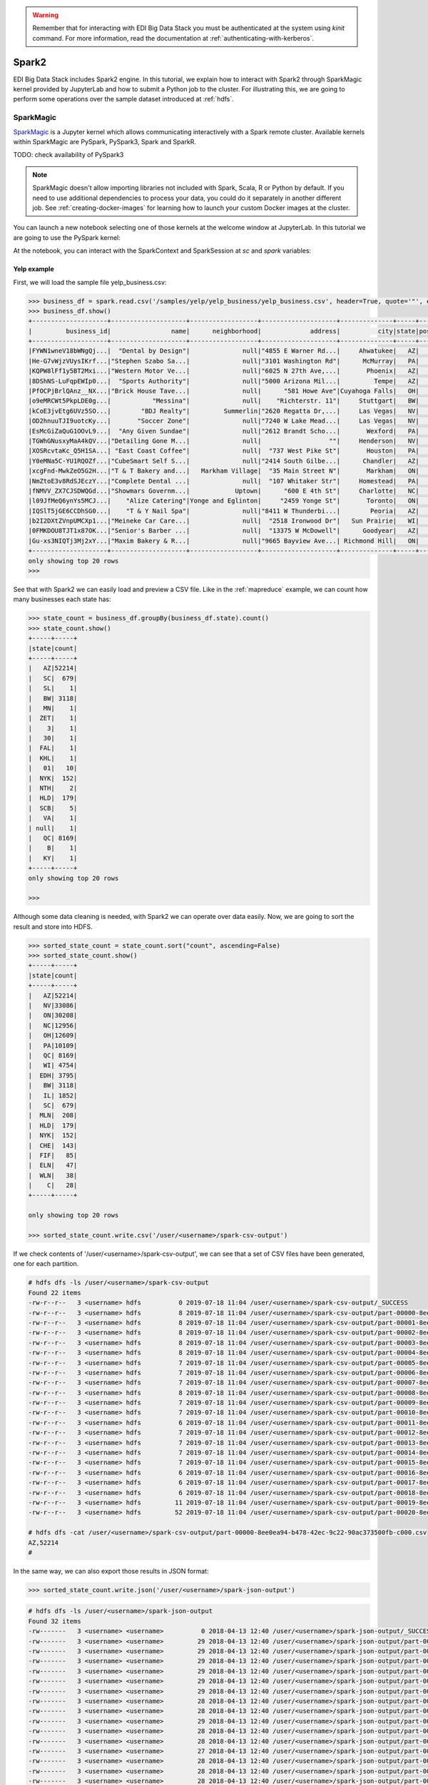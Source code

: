 .. warning::

  Remember that for interacting with EDI Big Data Stack you must be
  authenticated at the system using `kinit` command. For more information, read
  the documentation at :ref:`authenticating-with-kerberos`.

.. _spark2:

Spark2
======

EDI Big Data Stack includes Spark2 engine. In this tutorial, we explain how to
interact with Spark2 through SparkMagic kernel provided by JupyterLab and how
to submit a Python job to the cluster. For illustrating this, we are going to
perform some operations over the sample dataset introduced at :ref:`hdfs`.

SparkMagic
----------

`SparkMagic <https://github.com/jupyter-incubator/sparkmagic>`_ is a Jupyter kernel which allows communicating interactively with a
Spark remote cluster. Available kernels within SparkMagic are PySpark,
PySpark3, Spark and SparkR.

TODO: check availability of PySpark3

.. note::

  SparkMagic doesn't allow importing libraries not included with Spark, Scala,
  R or Python by default. If you need to use additional dependencies to process
  your data, you could do it separately in another different job. See :ref:`creating-docker-images`
  for learning how to launch your custom Docker images at the cluster.

You can launch a new notebook selecting one of those kernels at the welcome
window at JupyterLab. In this tutorial we are going to use the PySpark kernel:

.. image:: img/spark/spark-launcher.png

At the notebook, you can interact with the SparkContext and SparkSession at
`sc` and `spark` variables:

.. _spark-yelp-example:

Yelp example
............

First, we will load the sample file yelp_business.csv:

.. code-block:: console

  >>> business_df = spark.read.csv('/samples/yelp/yelp_business/yelp_business.csv', header=True, quote='"', escape='"')
  >>> business_df.show()
  +--------------------+--------------------+------------------+--------------------+--------------+-----+-----------+-------------+--------------+-----+------------+-------+--------------------+
  |         business_id|                name|      neighborhood|             address|          city|state|postal_code|     latitude|     longitude|stars|review_count|is_open|          categories|
  +--------------------+--------------------+------------------+--------------------+--------------+-----+-----------+-------------+--------------+-----+------------+-------+--------------------+
  |FYWN1wneV18bWNgQj...|  "Dental by Design"|              null|"4855 E Warner Rd...|     Ahwatukee|   AZ|      85044|   33.3306902|  -111.9785992|  4.0|          22|      1|Dentists;General ...|
  |He-G7vWjzVUysIKrf...|"Stephen Szabo Sa...|              null|"3101 Washington Rd"|      McMurray|   PA|      15317|   40.2916853|   -80.1048999|  3.0|          11|      1|Hair Stylists;Hai...|
  |KQPW8lFf1y5BT2Mxi...|"Western Motor Ve...|              null|"6025 N 27th Ave,...|       Phoenix|   AZ|      85017|   33.5249025|  -112.1153098|  1.5|          18|      1|Departments of Mo...|
  |8DShNS-LuFqpEWIp0...|  "Sports Authority"|              null|"5000 Arizona Mil...|         Tempe|   AZ|      85282|   33.3831468|  -111.9647254|  3.0|           9|      0|Sporting Goods;Sh...|
  |PfOCPjBrlQAnz__NX...|"Brick House Tave...|              null|      "581 Howe Ave"|Cuyahoga Falls|   OH|      44221|   41.1195346|   -81.4756898|  3.5|         116|      1|American (New);Ni...|
  |o9eMRCWt5PkpLDE0g...|           "Messina"|              null|    "Richterstr. 11"|     Stuttgart|   BW|      70567|      48.7272|       9.14795|  4.0|           5|      1| Italian;Restaurants|
  |kCoE3jvEtg6UVz5SO...|        "BDJ Realty"|         Summerlin|"2620 Regatta Dr,...|     Las Vegas|   NV|      89128|     36.20743|    -115.26846|  4.0|           5|      1|Real Estate Servi...|
  |OD2hnuuTJI9uotcKy...|       "Soccer Zone"|              null|"7240 W Lake Mead...|     Las Vegas|   NV|      89128|   36.1974844|  -115.2496601|  1.5|           9|      1|Shopping;Sporting...|
  |EsMcGiZaQuG1OOvL9...|  "Any Given Sundae"|              null|"2612 Brandt Scho...|       Wexford|   PA|      15090|40.6151022445|-80.0913487465|  5.0|          15|      1|Coffee & Tea;Ice ...|
  |TGWhGNusxyMaA4kQV...|"Detailing Gone M...|              null|                  ""|     Henderson|   NV|      89014|36.0558252127| -115.04635039|  5.0|           7|      1|Automotive;Auto D...|
  |XOSRcvtaKc_Q5H1SA...| "East Coast Coffee"|              null|  "737 West Pike St"|       Houston|   PA|      15342|40.2415480142|-80.2128151059|  4.5|           3|      0|Breakfast & Brunc...|
  |Y0eMNa5C-YU1RQOZf...|"CubeSmart Self S...|              null|"2414 South Gilbe...|      Chandler|   AZ|      85286|   33.2717201|  -111.7912569|  5.0|          23|      1|Local Services;Se...|
  |xcgFnd-MwkZeO5G2H...|"T & T Bakery and...|   Markham Village|  "35 Main Street N"|       Markham|   ON|    L3P 1X3|   43.8751774|   -79.2601532|  4.0|          38|      1|Bakeries;Bagels;Food|
  |NmZtoE3v8RdSJEczY...|"Complete Dental ...|              null|  "107 Whitaker Str"|     Homestead|   PA|      15120|   40.4014882|   -79.8879161|  2.0|           5|      1|General Dentistry...|
  |fNMVV_ZX7CJSDWQGd...|"Showmars Governm...|            Uptown|      "600 E 4th St"|     Charlotte|   NC|      28202|   35.2216474|   -80.8393449|  3.5|           7|      1|Restaurants;Ameri...|
  |l09JfMeQ6ynYs5MCJ...|    "Alize Catering"|Yonge and Eglinton|     "2459 Yonge St"|       Toronto|   ON|    M4P 2H6|   43.7113993|   -79.3993388|  3.0|          12|      0|Italian;French;Re...|
  |IQSlT5jGE6CCDhSG0...|    "T & Y Nail Spa"|              null|"8411 W Thunderbi...|        Peoria|   AZ|      85381|   33.6086538|  -112.2400118|  3.0|          20|      1|Beauty & Spas;Nai...|
  |b2I2DXtZVnpUMCXp1...|"Meineke Car Care...|              null|  "2518 Ironwood Dr"|   Sun Prairie|   WI|      53590|     43.18508|    -89.262047|  3.5|           9|      1|Tires;Oil Change ...|
  |0FMKDOU8TJT1x87OK...|"Senior's Barber ...|              null|  "13375 W McDowell"|      Goodyear|   AZ|      85395|    33.463629|   -112.347038|  5.0|          65|      1|Barbers;Beauty & ...|
  |Gu-xs3NIQTj3Mj2xY...|"Maxim Bakery & R...|              null|"9665 Bayview Ave...| Richmond Hill|   ON|    L4C 9V4|   43.8675648|   -79.4126618|  3.5|          34|      1|French;Food;Baker...|
  +--------------------+--------------------+------------------+--------------------+--------------+-----+-----------+-------------+--------------+-----+------------+-------+--------------------+
  only showing top 20 rows
  >>>

See that with Spark2 we can easily load and preview a CSV file. Like in the
:ref:`mapreduce` example, we can count how many businesses each state has:

.. code-block:: console

  >>> state_count = business_df.groupBy(business_df.state).count()
  >>> state_count.show()
  +-----+-----+
  |state|count|
  +-----+-----+
  |   AZ|52214|
  |   SC|  679|
  |   SL|    1|
  |   BW| 3118|
  |   MN|    1|
  |  ZET|    1|
  |    3|    1|
  |   30|    1|
  |  FAL|    1|
  |  KHL|    1|
  |   01|   10|
  |  NYK|  152|
  |  NTH|    2|
  |  HLD|  179|
  |  SCB|    5|
  |   VA|    1|
  | null|    1|
  |   QC| 8169|
  |    B|    1|
  |   KY|    1|
  +-----+-----+
  only showing top 20 rows

  >>>


Although some data cleaning is needed, with Spark2 we can operate over data
easily. Now, we are going to sort the result and store into HDFS.

.. code-block:: console

  >>> sorted_state_count = state_count.sort("count", ascending=False)
  >>> sorted_state_count.show()
  +-----+-----+
  |state|count|
  +-----+-----+
  |   AZ|52214|
  |   NV|33086|
  |   ON|30208|
  |   NC|12956|
  |   OH|12609|
  |   PA|10109|
  |   QC| 8169|
  |   WI| 4754|
  |  EDH| 3795|
  |   BW| 3118|
  |   IL| 1852|
  |   SC|  679|
  |  MLN|  208|
  |  HLD|  179|
  |  NYK|  152|
  |  CHE|  143|
  |  FIF|   85|
  |  ELN|   47|
  |  WLN|   38|
  |    C|   28|
  +-----+-----+

  only showing top 20 rows

  >>> sorted_state_count.write.csv('/user/<username>/spark-csv-output')


If we check contents of '/user/<username>/spark-csv-output', we can see that
a set of CSV files have been generated, one for each partition.

.. code-block:: console

  # hdfs dfs -ls /user/<username>/spark-csv-output
  Found 22 items
  -rw-r--r--   3 <username> hdfs          0 2019-07-18 11:04 /user/<username>/spark-csv-output/_SUCCESS
  -rw-r--r--   3 <username> hdfs          8 2019-07-18 11:04 /user/<username>/spark-csv-output/part-00000-8ee0ea94-b478-42ec-9c22-90ac373500fb-c000.csv
  -rw-r--r--   3 <username> hdfs          8 2019-07-18 11:04 /user/<username>/spark-csv-output/part-00001-8ee0ea94-b478-42ec-9c22-90ac373500fb-c000.csv
  -rw-r--r--   3 <username> hdfs          8 2019-07-18 11:04 /user/<username>/spark-csv-output/part-00002-8ee0ea94-b478-42ec-9c22-90ac373500fb-c000.csv
  -rw-r--r--   3 <username> hdfs          8 2019-07-18 11:04 /user/<username>/spark-csv-output/part-00003-8ee0ea94-b478-42ec-9c22-90ac373500fb-c000.csv
  -rw-r--r--   3 <username> hdfs          8 2019-07-18 11:04 /user/<username>/spark-csv-output/part-00004-8ee0ea94-b478-42ec-9c22-90ac373500fb-c000.csv
  -rw-r--r--   3 <username> hdfs          7 2019-07-18 11:04 /user/<username>/spark-csv-output/part-00005-8ee0ea94-b478-42ec-9c22-90ac373500fb-c000.csv
  -rw-r--r--   3 <username> hdfs          7 2019-07-18 11:04 /user/<username>/spark-csv-output/part-00006-8ee0ea94-b478-42ec-9c22-90ac373500fb-c000.csv
  -rw-r--r--   3 <username> hdfs          7 2019-07-18 11:04 /user/<username>/spark-csv-output/part-00007-8ee0ea94-b478-42ec-9c22-90ac373500fb-c000.csv
  -rw-r--r--   3 <username> hdfs          8 2019-07-18 11:04 /user/<username>/spark-csv-output/part-00008-8ee0ea94-b478-42ec-9c22-90ac373500fb-c000.csv
  -rw-r--r--   3 <username> hdfs          7 2019-07-18 11:04 /user/<username>/spark-csv-output/part-00009-8ee0ea94-b478-42ec-9c22-90ac373500fb-c000.csv
  -rw-r--r--   3 <username> hdfs          7 2019-07-18 11:04 /user/<username>/spark-csv-output/part-00010-8ee0ea94-b478-42ec-9c22-90ac373500fb-c000.csv
  -rw-r--r--   3 <username> hdfs          6 2019-07-18 11:04 /user/<username>/spark-csv-output/part-00011-8ee0ea94-b478-42ec-9c22-90ac373500fb-c000.csv
  -rw-r--r--   3 <username> hdfs          7 2019-07-18 11:04 /user/<username>/spark-csv-output/part-00012-8ee0ea94-b478-42ec-9c22-90ac373500fb-c000.csv
  -rw-r--r--   3 <username> hdfs          7 2019-07-18 11:04 /user/<username>/spark-csv-output/part-00013-8ee0ea94-b478-42ec-9c22-90ac373500fb-c000.csv
  -rw-r--r--   3 <username> hdfs          7 2019-07-18 11:04 /user/<username>/spark-csv-output/part-00014-8ee0ea94-b478-42ec-9c22-90ac373500fb-c000.csv
  -rw-r--r--   3 <username> hdfs          7 2019-07-18 11:04 /user/<username>/spark-csv-output/part-00015-8ee0ea94-b478-42ec-9c22-90ac373500fb-c000.csv
  -rw-r--r--   3 <username> hdfs          6 2019-07-18 11:04 /user/<username>/spark-csv-output/part-00016-8ee0ea94-b478-42ec-9c22-90ac373500fb-c000.csv
  -rw-r--r--   3 <username> hdfs          6 2019-07-18 11:04 /user/<username>/spark-csv-output/part-00017-8ee0ea94-b478-42ec-9c22-90ac373500fb-c000.csv
  -rw-r--r--   3 <username> hdfs          6 2019-07-18 11:04 /user/<username>/spark-csv-output/part-00018-8ee0ea94-b478-42ec-9c22-90ac373500fb-c000.csv
  -rw-r--r--   3 <username> hdfs         11 2019-07-18 11:04 /user/<username>/spark-csv-output/part-00019-8ee0ea94-b478-42ec-9c22-90ac373500fb-c000.csv
  -rw-r--r--   3 <username> hdfs         52 2019-07-18 11:04 /user/<username>/spark-csv-output/part-00020-8ee0ea94-b478-42ec-9c22-90ac373500fb-c000.csv

  # hdfs dfs -cat /user/<username>/spark-csv-output/part-00000-8ee0ea94-b478-42ec-9c22-90ac373500fb-c000.csv
  AZ,52214
  #

In the same way, we can also export those results in JSON format:

.. code-block:: console

  >>> sorted_state_count.write.json('/user/<username>/spark-json-output')

.. code-block:: console

  # hdfs dfs -ls /user/<username>/spark-json-output
  Found 32 items
  -rw-------   3 <username> <username>          0 2018-04-13 12:40 /user/<username>/spark-json-output/_SUCCESS
  -rw-------   3 <username> <username>         29 2018-04-13 12:40 /user/<username>/spark-json-output/part-00000-dbbde83a-f730-459f-a8bb-54b50cbab72e-c000.json
  -rw-------   3 <username> <username>         29 2018-04-13 12:40 /user/<username>/spark-json-output/part-00001-dbbde83a-f730-459f-a8bb-54b50cbab72e-c000.json
  -rw-------   3 <username> <username>         29 2018-04-13 12:40 /user/<username>/spark-json-output/part-00002-dbbde83a-f730-459f-a8bb-54b50cbab72e-c000.json
  -rw-------   3 <username> <username>         29 2018-04-13 12:40 /user/<username>/spark-json-output/part-00003-dbbde83a-f730-459f-a8bb-54b50cbab72e-c000.json
  -rw-------   3 <username> <username>         29 2018-04-13 12:40 /user/<username>/spark-json-output/part-00004-dbbde83a-f730-459f-a8bb-54b50cbab72e-c000.json
  -rw-------   3 <username> <username>         29 2018-04-13 12:40 /user/<username>/spark-json-output/part-00005-dbbde83a-f730-459f-a8bb-54b50cbab72e-c000.json
  -rw-------   3 <username> <username>         28 2018-04-13 12:40 /user/<username>/spark-json-output/part-00006-dbbde83a-f730-459f-a8bb-54b50cbab72e-c000.json
  -rw-------   3 <username> <username>         28 2018-04-13 12:40 /user/<username>/spark-json-output/part-00007-dbbde83a-f730-459f-a8bb-54b50cbab72e-c000.json
  -rw-------   3 <username> <username>         29 2018-04-13 12:40 /user/<username>/spark-json-output/part-00008-dbbde83a-f730-459f-a8bb-54b50cbab72e-c000.json
  -rw-------   3 <username> <username>         28 2018-04-13 12:40 /user/<username>/spark-json-output/part-00009-dbbde83a-f730-459f-a8bb-54b50cbab72e-c000.json
  -rw-------   3 <username> <username>         28 2018-04-13 12:40 /user/<username>/spark-json-output/part-00010-dbbde83a-f730-459f-a8bb-54b50cbab72e-c000.json
  -rw-------   3 <username> <username>         27 2018-04-13 12:40 /user/<username>/spark-json-output/part-00011-dbbde83a-f730-459f-a8bb-54b50cbab72e-c000.json
  -rw-------   3 <username> <username>         28 2018-04-13 12:40 /user/<username>/spark-json-output/part-00012-dbbde83a-f730-459f-a8bb-54b50cbab72e-c000.json
  -rw-------   3 <username> <username>         28 2018-04-13 12:40 /user/<username>/spark-json-output/part-00013-dbbde83a-f730-459f-a8bb-54b50cbab72e-c000.json
  -rw-------   3 <username> <username>         28 2018-04-13 12:40 /user/<username>/spark-json-output/part-00014-dbbde83a-f730-459f-a8bb-54b50cbab72e-c000.json
  -rw-------   3 <username> <username>         28 2018-04-13 12:40 /user/<username>/spark-json-output/part-00015-dbbde83a-f730-459f-a8bb-54b50cbab72e-c000.json
  -rw-------   3 <username> <username>         27 2018-04-13 12:40 /user/<username>/spark-json-output/part-00016-dbbde83a-f730-459f-a8bb-54b50cbab72e-c000.json
  -rw-------   3 <username> <username>         27 2018-04-13 12:40 /user/<username>/spark-json-output/part-00017-dbbde83a-f730-459f-a8bb-54b50cbab72e-c000.json
  -rw-------   3 <username> <username>         27 2018-04-13 12:40 /user/<username>/spark-json-output/part-00018-dbbde83a-f730-459f-a8bb-54b50cbab72e-c000.json
  -rw-------   3 <username> <username>         25 2018-04-13 12:40 /user/<username>/spark-json-output/part-00019-dbbde83a-f730-459f-a8bb-54b50cbab72e-c000.json
  -rw-------   3 <username> <username>         26 2018-04-13 12:40 /user/<username>/spark-json-output/part-00020-dbbde83a-f730-459f-a8bb-54b50cbab72e-c000.json
  -rw-------   3 <username> <username>         27 2018-04-13 12:40 /user/<username>/spark-json-output/part-00021-dbbde83a-f730-459f-a8bb-54b50cbab72e-c000.json
  -rw-------   3 <username> <username>         26 2018-04-13 12:40 /user/<username>/spark-json-output/part-00022-dbbde83a-f730-459f-a8bb-54b50cbab72e-c000.json
  -rw-------   3 <username> <username>         52 2018-04-13 12:40 /user/<username>/spark-json-output/part-00023-dbbde83a-f730-459f-a8bb-54b50cbab72e-c000.json
  -rw-------   3 <username> <username>         25 2018-04-13 12:40 /user/<username>/spark-json-output/part-00024-dbbde83a-f730-459f-a8bb-54b50cbab72e-c000.json
  -rw-------   3 <username> <username>         51 2018-04-13 12:40 /user/<username>/spark-json-output/part-00025-dbbde83a-f730-459f-a8bb-54b50cbab72e-c000.json
  -rw-------   3 <username> <username>         51 2018-04-13 12:40 /user/<username>/spark-json-output/part-00026-dbbde83a-f730-459f-a8bb-54b50cbab72e-c000.json
  -rw-------   3 <username> <username>        101 2018-04-13 12:40 /user/<username>/spark-json-output/part-00027-dbbde83a-f730-459f-a8bb-54b50cbab72e-c000.json
  -rw-------   3 <username> <username>        153 2018-04-13 12:40 /user/<username>/spark-json-output/part-00028-dbbde83a-f730-459f-a8bb-54b50cbab72e-c000.json
  -rw-------   3 <username> <username>        694 2018-04-13 12:40 /user/<username>/spark-json-output/part-00029-dbbde83a-f730-459f-a8bb-54b50cbab72e-c000.json
  -rw-------   3 <username> <username>          0 2018-04-13 12:40 /user/<username>/spark-json-output/part-00030-dbbde83a-f730-459f-a8bb-54b50cbab72e-c000.json
  # hdfs dfs -cat /user/<username>/spark-json-output/part-00000-dbbde83a-f730-459f-a8bb-54b50cbab72e-c000.json
  {"state":"AZ","count":52214}
  #


spark-submit
------------

In order to execute the same job in a distributed way, we are going to code the
previous instructions into a Python file. You can find yelp_example.py inside
the `spark2example` folder at examples directory.

.. code-block:: python

  import argparse
  from pyspark.sql import SparkSession

  parser = argparse.ArgumentParser(description='Execute Spark2 Yelp example.')
  parser.add_argument(
      '--app_name', type=str, help="Application name", default='YelpExample')
  parser.add_argument('input_file', type=str, help="Input CSV file")
  parser.add_argument('output_dir', type=str, help="Output directory")

  args = parser.parse_args()

  spark = SparkSession.builder.appName(args.app_name).getOrCreate()
  business_df = spark.read.csv(args.input_file,
                               header=True, quote='"', escape='"')

  state_count = business_df.groupBy(business_df.state).count()
  sorted_state_count = state_count.sort("count", ascending=False)
  sorted_state_count.write.csv(args.output_dir)

.. note::

  Don't forget to include `--master yarn` and `--deploy-mode cluster` parameters
  in order to compute the job in the cluster instead of locally.

.. warning::

  YARN does not overwrite non empty directories. Ensure to delete
  `/user/<username>/spark-csv-output` directory before submiting the job again.

.. code-block:: console

  # spark-submit --master yarn --deploy-mode cluster examples/spark2example/yelp_example.py /samples/yelp/yelp_business/yelp_business.csv /user/<username>/spark-csv-output --app_name <username>YelpExample
  18/10/10 10:38:14 WARN util.NativeCodeLoader: Unable to load native-hadoop library for your platform... using builtin-java classes where applicable
  18/10/10 10:38:15 WARN shortcircuit.DomainSocketFactory: The short-circuit local reads feature cannot be used because libhadoop cannot be loaded.
  18/10/10 10:38:15 INFO client.RMProxy: Connecting to ResourceManager at master.edincubator.eu/192.168.1.12:8050
  18/10/10 10:38:16 INFO yarn.Client: Requesting a new application from cluster with 4 NodeManagers
  18/10/10 10:38:17 INFO yarn.Client: Verifying our application has not requested more than the maximum memory capability of the cluster (101376 MB per container)
  18/10/10 10:38:17 INFO yarn.Client: Will allocate AM container, with 1408 MB memory including 384 MB overhead
  18/10/10 10:38:17 INFO yarn.Client: Setting up container launch context for our AM
  18/10/10 10:38:17 INFO yarn.Client: Setting up the launch environment for our AM container
  18/10/10 10:38:17 INFO yarn.Client: Preparing resources for our AM container
  18/10/10 10:38:17 INFO security.HadoopFSDelegationTokenProvider: getting token for: DFS[DFSClient[clientName=DFSClient_NONMAPREDUCE_-1732315395_1, ugi=<username>@EDINCUBATOR.EU (auth:KERBEROS)]]
  18/10/10 10:38:18 INFO hdfs.DFSClient: Created HDFS_DELEGATION_TOKEN token 486 for <username> on 192.168.1.12:8020
  18/10/10 10:38:20 INFO yarn.Client: Use hdfs cache file as spark.yarn.archive for HDP, hdfsCacheFile:hdfs://master.edincubator.eu:8020/hdp/apps/2.6.5.0-292/spark2/spark2-hdp-yarn-archive.tar.gz
  18/10/10 10:38:20 INFO yarn.Client: Source and destination file systems are the same. Not copying hdfs://master.edincubator.eu:8020/hdp/apps/2.6.5.0-292/spark2/spark2-hdp-yarn-archive.tar.gz
  18/10/10 10:38:21 INFO yarn.Client: Uploading resource file:/workdir/stack-examples/spark2example/yelp_example.py -> hdfs://master.edincubator.eu:8020/user/<username>/.sparkStaging/application_1539159936594_0011/yelp_example.py
  18/10/10 10:38:23 INFO yarn.Client: Uploading resource file:/usr/hdp/current/spark2-client/python/lib/pyspark.zip -> hdfs://master.edincubator.eu:8020/user/<username>/.sparkStaging/application_1539159936594_0011/pyspark.zip
  18/10/10 10:38:26 INFO yarn.Client: Uploading resource file:/usr/hdp/current/spark2-client/python/lib/py4j-0.10.6-src.zip -> hdfs://master.edincubator.eu:8020/user/<username>/.sparkStaging/application_1539159936594_0011/py4j-0.10.6-src.zip
  18/10/10 10:38:28 INFO yarn.Client: Uploading resource file:/tmp/spark-fa20d514-3a9d-4de3-9a9e-bc356c5c2032/__spark_conf__1996256534625877583.zip -> hdfs://master.edincubator.eu:8020/user/<username>/.sparkStaging/application_1539159936594_0011/__spark_conf__.zip
  18/10/10 10:38:31 INFO spark.SecurityManager: Changing view acls to: <username>
  18/10/10 10:38:31 INFO spark.SecurityManager: Changing modify acls to: <username>
  18/10/10 10:38:31 INFO spark.SecurityManager: Changing view acls groups to:
  18/10/10 10:38:31 INFO spark.SecurityManager: Changing modify acls groups to:
  18/10/10 10:38:31 INFO spark.SecurityManager: SecurityManager: authentication disabled; ui acls disabled; users  with view permissions: Set(<username>); groups with view permissions: Set(); users  with modify permissions: Set(<username>); groups with modify permissions: Set()
  18/10/10 10:38:31 INFO yarn.Client: Submitting application application_1539159936594_0011 to ResourceManager
  18/10/10 10:38:32 INFO impl.YarnClientImpl: Submitted application application_1539159936594_0011
  18/10/10 10:38:33 INFO yarn.Client: Application report for application_1539159936594_0011 (state: ACCEPTED)
  18/10/10 10:38:33 INFO yarn.Client:
  	 client token: Token { kind: YARN_CLIENT_TOKEN, service:  }
  	 diagnostics: AM container is launched, waiting for AM container to Register with RM
  	 ApplicationMaster host: N/A
  	 ApplicationMaster RPC port: -1
  	 queue: default
  	 start time: 1539167911783
  	 final status: UNDEFINED
  	 tracking URL: http://master.edincubator.eu:8088/proxy/application_1539159936594_0011/
  	 user: <username>
  18/10/10 10:38:34 INFO yarn.Client: Application report for application_1539159936594_0011 (state: ACCEPTED)
  18/10/10 10:38:35 INFO yarn.Client: Application report for application_1539159936594_0011 (state: ACCEPTED)
  18/10/10 10:38:36 INFO yarn.Client: Application report for application_1539159936594_0011 (state: ACCEPTED)
  18/10/10 10:38:37 INFO yarn.Client: Application report for application_1539159936594_0011 (state: RUNNING)
  18/10/10 10:38:37 INFO yarn.Client:
  	 client token: Token { kind: YARN_CLIENT_TOKEN, service:  }
  	 diagnostics: N/A
  	 ApplicationMaster host: 192.168.1.24
  	 ApplicationMaster RPC port: 0
  	 queue: default
  	 start time: 1539167911783
  	 final status: UNDEFINED
  	 tracking URL: http://master.edincubator.eu:8088/proxy/application_1539159936594_0011/
  	 user: <username>
  18/10/10 10:38:38 INFO yarn.Client: Application report for application_1539159936594_0011 (state: RUNNING)
  18/10/10 10:38:40 INFO yarn.Client: Application report for application_1539159936594_0011 (state: RUNNING)
  18/10/10 10:38:41 INFO yarn.Client: Application report for application_1539159936594_0011 (state: RUNNING)
  18/10/10 10:38:42 INFO yarn.Client: Application report for application_1539159936594_0011 (state: RUNNING)
  18/10/10 10:38:43 INFO yarn.Client: Application report for application_1539159936594_0011 (state: RUNNING)
  18/10/10 10:38:44 INFO yarn.Client: Application report for application_1539159936594_0011 (state: RUNNING)
  18/10/10 10:38:45 INFO yarn.Client: Application report for application_1539159936594_0011 (state: RUNNING)
  18/10/10 10:38:46 INFO yarn.Client: Application report for application_1539159936594_0011 (state: RUNNING)
  18/10/10 10:38:48 INFO yarn.Client: Application report for application_1539159936594_0011 (state: RUNNING)
  18/10/10 10:38:49 INFO yarn.Client: Application report for application_1539159936594_0011 (state: RUNNING)
  18/10/10 10:38:50 INFO yarn.Client: Application report for application_1539159936594_0011 (state: FINISHED)
  18/10/10 10:38:50 INFO yarn.Client:
  	 client token: N/A
  	 diagnostics: N/A
  	 ApplicationMaster host: 192.168.1.24
  	 ApplicationMaster RPC port: 0
  	 queue: default
  	 start time: 1539167911783
  	 final status: SUCCEEDED
  	 tracking URL: http://master.edincubator.eu:8088/proxy/application_1539159936594_0011/
  	 user: <username>
  18/10/10 10:38:50 INFO util.ShutdownHookManager: Shutdown hook called
  18/10/10 10:38:50 INFO util.ShutdownHookManager: Deleting directory /tmp/spark-447b8972-64d0-43db-b233-3ded18ee4dea
  18/10/10 10:38:50 INFO util.ShutdownHookManager: Deleting directory /tmp/spark-fa20d514-3a9d-4de3-9a9e-bc356c5c2032

You can find more information about the job at
`<https://edi-master.novalocal:8443/gateway/hdp/yarnuiv2/>`_. Check
`/user/<username>/spark-csv-output` directory for the results.
